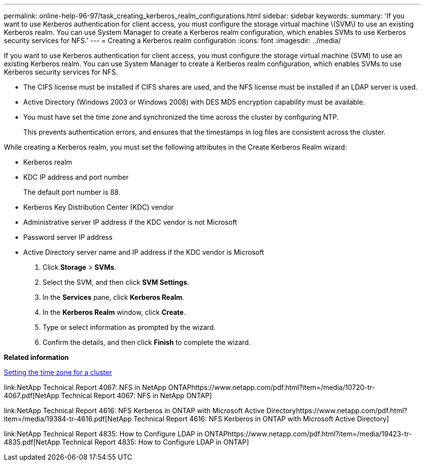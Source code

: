 ---
permalink: online-help-96-97/task_creating_kerberos_realm_configurations.html
sidebar: sidebar
keywords: 
summary: 'If you want to use Kerberos authentication for client access, you must configure the storage virtual machine \(SVM\) to use an existing Kerberos realm. You can use System Manager to create a Kerberos realm configuration, which enables SVMs to use Kerberos security services for NFS.'
---
= Creating a Kerberos realm configuration
:icons: font
:imagesdir: ../media/

[.lead]
If you want to use Kerberos authentication for client access, you must configure the storage virtual machine (SVM) to use an existing Kerberos realm. You can use System Manager to create a Kerberos realm configuration, which enables SVMs to use Kerberos security services for NFS.

* The CIFS license must be installed if CIFS shares are used, and the NFS license must be installed if an LDAP server is used.
* Active Directory (Windows 2003 or Windows 2008) with DES MD5 encryption capability must be available.
* You must have set the time zone and synchronized the time across the cluster by configuring NTP.
+
This prevents authentication errors, and ensures that the timestamps in log files are consistent across the cluster.

While creating a Kerberos realm, you must set the following attributes in the Create Kerberos Realm wizard:

* Kerberos realm
* KDC IP address and port number
+
The default port number is 88.

* Kerberos Key Distribution Center (KDC) vendor
* Administrative server IP address if the KDC vendor is not Microsoft
* Password server IP address
* Active Directory server name and IP address if the KDC vendor is Microsoft

. Click *Storage* > *SVMs*.
. Select the SVM, and then click *SVM Settings*.
. In the *Services* pane, click *Kerberos Realm*.
. In the *Kerberos Realm* window, click *Create*.
. Type or select information as prompted by the wizard.
. Confirm the details, and then click *Finish* to complete the wizard.

*Related information*

xref:task_setting_the_time_zone_for_a_cluster.adoc[Setting the time zone for a cluster]

link:NetApp Technical Report 4067: NFS in NetApp ONTAPhttps://www.netapp.com/pdf.html?item=/media/10720-tr-4067.pdf[NetApp Technical Report 4067: NFS in NetApp ONTAP]

link:NetApp Technical Report 4616: NFS Kerberos in ONTAP with Microsoft Active Directoryhttps://www.netapp.com/pdf.html?item=/media/19384-tr-4616.pdf[NetApp Technical Report 4616: NFS Kerberos in ONTAP with Microsoft Active Directory]

link:NetApp Technical Report 4835: How to Configure LDAP in ONTAPhttps://www.netapp.com/pdf.html?item=/media/19423-tr-4835.pdf[NetApp Technical Report 4835: How to Configure LDAP in ONTAP]
